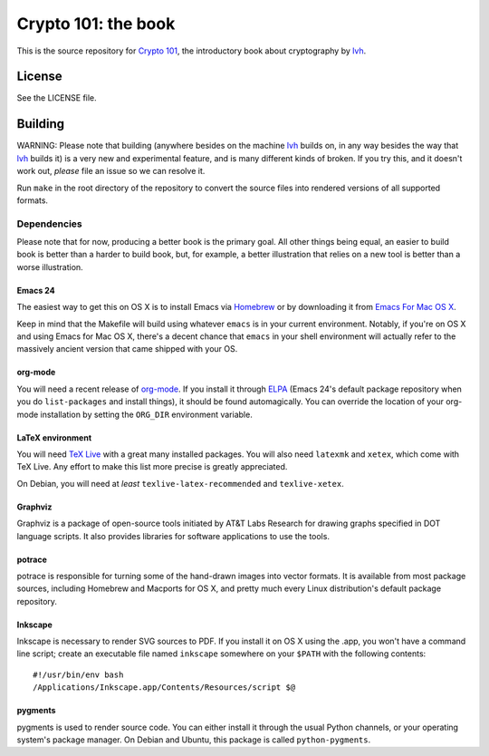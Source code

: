 ======================
 Crypto 101: the book
======================

.. image:: https://travis-ci.com/crypto101/book.svg?branch=master
    :target: https://travis-ci.com/crypto101/book

This is the source repository for `Crypto 101`_, the introductory book
about cryptography by lvh_.

.. _`Crypto 101`: https://www.crypto101.io/
.. _lvh: https://twitter.com/lvh

License
=======

See the LICENSE file.

Building
========

WARNING: Please note that building (anywhere besides on the machine
lvh_ builds on, in any way besides the way that lvh_ builds it) is a
very new and experimental feature, and is many different kinds of
broken. If you try this, and it doesn't work out, *please* file an
issue so we can resolve it.

Run ``make`` in the root directory of the repository to convert the
source files into rendered versions of all supported formats.

Dependencies
------------

Please note that for now, producing a better book is the primary goal.
All other things being equal, an easier to build book is better than a
harder to build book, but, for example, a better illustration that
relies on a new tool is better than a worse illustration.

Emacs 24
~~~~~~~~

The easiest way to get this on OS X is to install Emacs via Homebrew_
or by downloading it from `Emacs For Mac OS X`_.

.. _Homebrew: http://brew.sh/
.. _`Emacs For Mac OS X`: http://emacsformacosx.com/

Keep in mind that the Makefile will build using whatever ``emacs`` is
in your current environment. Notably, if you're on OS X and using
Emacs for Mac OS X, there's a decent chance that ``emacs`` in your
shell environment will actually refer to the massively ancient version
that came shipped with your OS.

org-mode
~~~~~~~~

You will need a recent release of org-mode_. If you install it through
ELPA_ (Emacs 24's default package repository when you do
``list-packages`` and install things), it should be found
automagically. You can override the location of your org-mode
installation by setting the ``ORG_DIR`` environment variable.

.. _org-mode: http://orgmode.org/
.. _ELPA: http://www.emacswiki.org/emacs/ELPA

LaTeX environment
~~~~~~~~~~~~~~~~~

You will need `TeX Live`_ with a great many installed packages. You
will also need ``latexmk`` and ``xetex``, which come with TeX Live.
Any effort to make this list more precise is greatly appreciated.

On Debian, you will need at *least* ``texlive-latex-recommended`` and
``texlive-xetex``.

.. _`TeX Live`: https://www.tug.org/texlive/

Graphviz
~~~~~~~~

Graphviz is a package of open-source tools initiated by AT&T Labs Research for
drawing graphs specified in DOT language scripts. It also provides libraries
for software applications to use the tools.

potrace
~~~~~~~

potrace is responsible for turning some of the hand-drawn images into
vector formats. It is available from most package sources, including
Homebrew and Macports for OS X, and pretty much every Linux
distribution's default package repository.

Inkscape
~~~~~~~~

Inkscape is necessary to render SVG sources to PDF. If you install it
on OS X using the .app, you won't have a command line script; create
an executable file named ``inkscape`` somewhere on your ``$PATH`` with
the following contents::

  #!/usr/bin/env bash
  /Applications/Inkscape.app/Contents/Resources/script $@

pygments
~~~~~~~~

pygments is used to render source code. You can either install it
through the usual Python channels, or your operating system's package
manager. On Debian and Ubuntu, this package is called
``python-pygments``.
